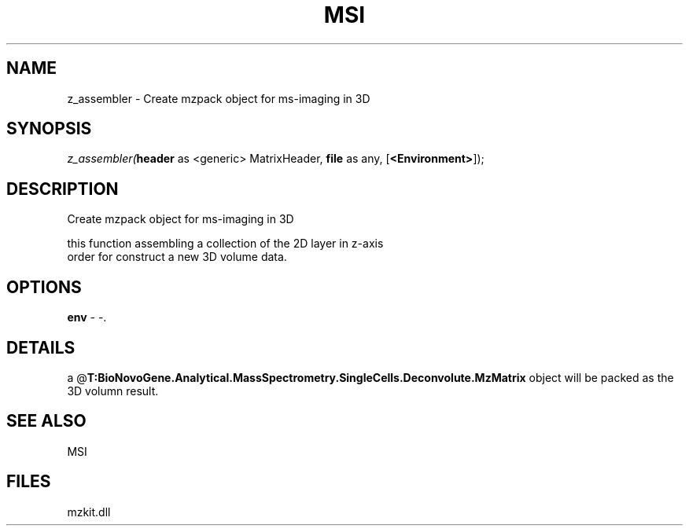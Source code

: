 .\" man page create by R# package system.
.TH MSI 1 2000-Jan "z_assembler" "z_assembler"
.SH NAME
z_assembler \- Create mzpack object for ms-imaging in 3D
.SH SYNOPSIS
\fIz_assembler(\fBheader\fR as <generic> MatrixHeader, 
\fBfile\fR as any, 
[\fB<Environment>\fR]);\fR
.SH DESCRIPTION
.PP
Create mzpack object for ms-imaging in 3D
 
 this function assembling a collection of the 2D layer in z-axis
 order for construct a new 3D volume data.
.PP
.SH OPTIONS
.PP
\fBenv\fB \fR\- -. 
.PP
.SH DETAILS
.PP
a @\fBT:BioNovoGene.Analytical.MassSpectrometry.SingleCells.Deconvolute.MzMatrix\fR object will be packed as the 3D volumn result.
.PP
.SH SEE ALSO
MSI
.SH FILES
.PP
mzkit.dll
.PP
